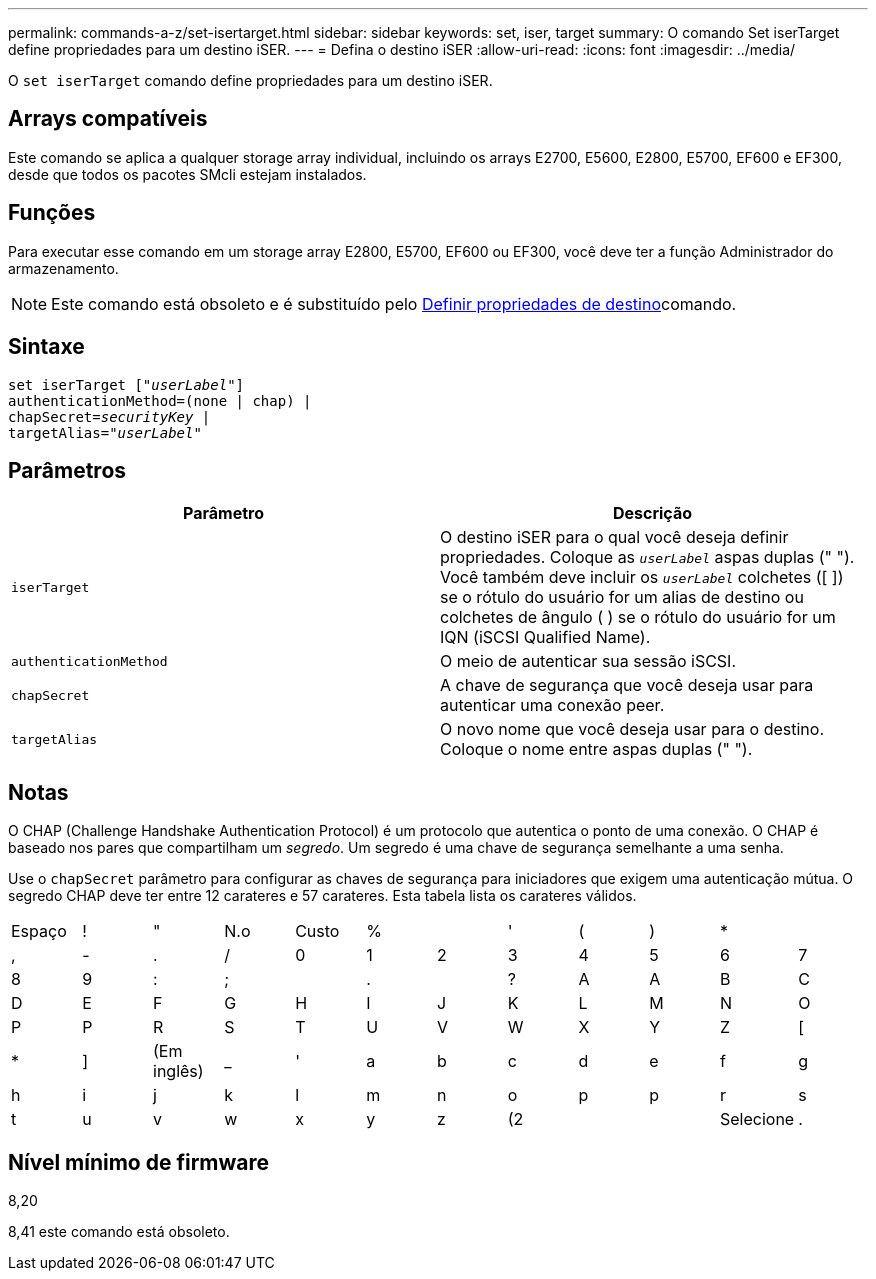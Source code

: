 ---
permalink: commands-a-z/set-isertarget.html 
sidebar: sidebar 
keywords: set, iser, target 
summary: O comando Set iserTarget define propriedades para um destino iSER. 
---
= Defina o destino iSER
:allow-uri-read: 
:icons: font
:imagesdir: ../media/


[role="lead"]
O `set iserTarget` comando define propriedades para um destino iSER.



== Arrays compatíveis

Este comando se aplica a qualquer storage array individual, incluindo os arrays E2700, E5600, E2800, E5700, EF600 e EF300, desde que todos os pacotes SMcli estejam instalados.



== Funções

Para executar esse comando em um storage array E2800, E5700, EF600 ou EF300, você deve ter a função Administrador do armazenamento.

[NOTE]
====
Este comando está obsoleto e é substituído pelo xref:set-target.adoc[Definir propriedades de destino]comando.

====


== Sintaxe

[source, cli, subs="+macros"]
----
set iserTarget pass:quotes[["_userLabel_"]]
authenticationMethod=(none | chap) |
chapSecret=pass:quotes[_securityKey_] |
targetAlias=pass:quotes["_userLabel_"]
----


== Parâmetros

[cols="2*"]
|===
| Parâmetro | Descrição 


 a| 
`iserTarget`
 a| 
O destino iSER para o qual você deseja definir propriedades. Coloque as `_userLabel_` aspas duplas (" "). Você também deve incluir os `_userLabel_` colchetes ([ ]) se o rótulo do usuário for um alias de destino ou colchetes de ângulo ( ) se o rótulo do usuário for um IQN (iSCSI Qualified Name).



 a| 
`authenticationMethod`
 a| 
O meio de autenticar sua sessão iSCSI.



 a| 
`chapSecret`
 a| 
A chave de segurança que você deseja usar para autenticar uma conexão peer.



 a| 
`targetAlias`
 a| 
O novo nome que você deseja usar para o destino. Coloque o nome entre aspas duplas (" ").

|===


== Notas

O CHAP (Challenge Handshake Authentication Protocol) é um protocolo que autentica o ponto de uma conexão. O CHAP é baseado nos pares que compartilham um _segredo_. Um segredo é uma chave de segurança semelhante a uma senha.

Use o `chapSecret` parâmetro para configurar as chaves de segurança para iniciadores que exigem uma autenticação mútua. O segredo CHAP deve ter entre 12 carateres e 57 carateres. Esta tabela lista os carateres válidos.

[cols="1a,1a,1a,1a,1a,1a,1a,1a,1a,1a,1a,1a"]
|===


 a| 
Espaço
 a| 
!
 a| 
"
 a| 
N.o
 a| 
Custo
 a| 
%
 a| 

 a| 
'
 a| 
(
 a| 
)
 a| 
*
 a| 



 a| 
,
 a| 
-
 a| 
.
 a| 
/
 a| 
0
 a| 
1
 a| 
2
 a| 
3
 a| 
4
 a| 
5
 a| 
6
 a| 
7



 a| 
8
 a| 
9
 a| 
:
 a| 
;
 a| 

 a| 
.
 a| 

 a| 
?
 a| 
A
 a| 
A
 a| 
B
 a| 
C



 a| 
D
 a| 
E
 a| 
F
 a| 
G
 a| 
H
 a| 
I
 a| 
J
 a| 
K
 a| 
L
 a| 
M
 a| 
N
 a| 
O



 a| 
P
 a| 
P
 a| 
R
 a| 
S
 a| 
T
 a| 
U
 a| 
V
 a| 
W
 a| 
X
 a| 
Y
 a| 
Z
 a| 
[



 a| 
*
 a| 
]
 a| 
(Em inglês)
 a| 
_
 a| 
'
 a| 
a
 a| 
b
 a| 
c
 a| 
d
 a| 
e
 a| 
f
 a| 
g



 a| 
h
 a| 
i
 a| 
j
 a| 
k
 a| 
l
 a| 
m
 a| 
n
 a| 
o
 a| 
p
 a| 
p
 a| 
r
 a| 
s



 a| 
t
 a| 
u
 a| 
v
 a| 
w
 a| 
x
 a| 
y
 a| 
z
 a| 
(2
 a| 
|
 a| 
Selecione
 a| 
.
 a| 

|===


== Nível mínimo de firmware

8,20

8,41 este comando está obsoleto.
